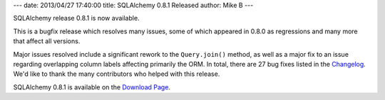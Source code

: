 ---
date: 2013/04/27 17:40:00
title: SQLAlchemy 0.8.1 Released
author: Mike B
---

SQLAlchemy release 0.8.1 is now available.

This is a bugfix release which resolves many issues, some of which appeared
in 0.8.0 as regressions and many more that affect all versions.

Major issues resolved include a significant rework to the ``Query.join()``
method, as well as a major fix to an issue regarding overlapping column
labels affecting primarily the ORM.   In total, there are 27 bug fixes listed
in the `Changelog </changelog/CHANGES_0_8_1>`_.   We'd like to thank
the many contributors who helped with this release.

SQLAlchemy 0.8.1 is available on the `Download Page </download.html>`_.
